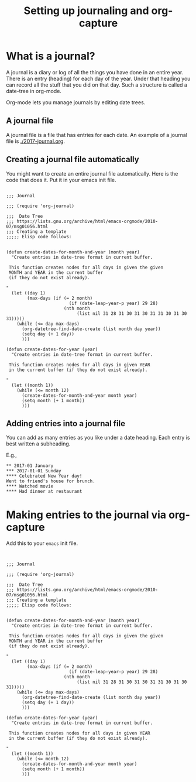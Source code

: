 #+title:  Setting up journaling and org-capture

* What is a journal?

A journal is a diary or log of all the things you have done
in an entire year.  There is an entry (heading) for each day
of the year.  Under that heading you can record all the
stuff that you did on that day.  Such a structure is called
a date-tree in org-mode. 

Org-mode lets you manage journals by editing date trees. 


** A journal file

A journal file is a file that has entries for
each date.  An example of a journal file is
[[./2017-journal.org]].

** Creating a journal file automatically

You might want to create an entire journal file
automatically.  Here is the code that does it.  Put it in
your emacs init file. 

#+BEGIN_SRC elisp  :tangle journal.el

;;; Journal

;;; (require 'org-journal)

;;;  Date Tree
;;; https://lists.gnu.org/archive/html/emacs-orgmode/2010-07/msg01056.html
;;; Creating a template
;;;;; Elisp code follows:


(defun create-dates-for-month-and-year (month year)
  "Create entries in date-tree format in current buffer.

 This function creates nodes for all days in given the given 
 MONTH and YEAR in the current buffer 
 (if they do not exist already).

"
  (let ((day 1)
        (max-days (if (= 2 month)
                        (if (date-leap-year-p year) 29 28)
                      (nth month
                           (list nil 31 28 31 30 31 30 31 31 30 31 30 31)))))
    (while (<= day max-days)
      (org-datetree-find-date-create (list month day year))
      (setq day (+ 1 day))
      )))

(defun create-dates-for-year (year)
  "Create entries in date-tree format in current buffer.

 This function creates nodes for all days in given YEAR
 in the current buffer (if they do not exist already).

"
  (let ((month 1))
    (while (<= month 12)
      (create-dates-for-month-and-year month year)
      (setq month (+ 1 month))
      )))
#+END_SRC


** Adding entries into a journal file

You can add as many entries as you like under a date
heading.  Each entry is best written a subheading.

E.g., 

#+BEGIN_EXAMPLE
** 2017-01 January
*** 2017-01-01 Sunday
**** Celebrated New Year day!
Went to friend's house for brunch.
**** Watched movie
**** Had dinner at restaurant
#+END_EXAMPLE

* Making entries to the journal via org-capture

Add this to your ~emacs~ init file.

#+BEGIN_SRC elisp :tangle journal.el


;;; Journal

;;; (require 'org-journal)

;;;  Date Tree
;;; https://lists.gnu.org/archive/html/emacs-orgmode/2010-07/msg01056.html
;;; Creating a template
;;;;; Elisp code follows:


(defun create-dates-for-month-and-year (month year)
  "Create entries in date-tree format in current buffer.

 This function creates nodes for all days in given the given 
 MONTH and YEAR in the current buffer 
 (if they do not exist already).

"
  (let ((day 1)
        (max-days (if (= 2 month)
                        (if (date-leap-year-p year) 29 28)
                      (nth month
                           (list nil 31 28 31 30 31 30 31 31 30 31 30 31)))))
    (while (<= day max-days)
      (org-datetree-find-date-create (list month day year))
      (setq day (+ 1 day))
      )))

(defun create-dates-for-year (year)
  "Create entries in date-tree format in current buffer.

 This function creates nodes for all days in given YEAR
 in the current buffer (if they do not exist already).

"
  (let ((month 1))
    (while (<= month 12)
      (create-dates-for-month-and-year month year)
      (setq month (+ 1 month))
      )))
#+END_SRC
